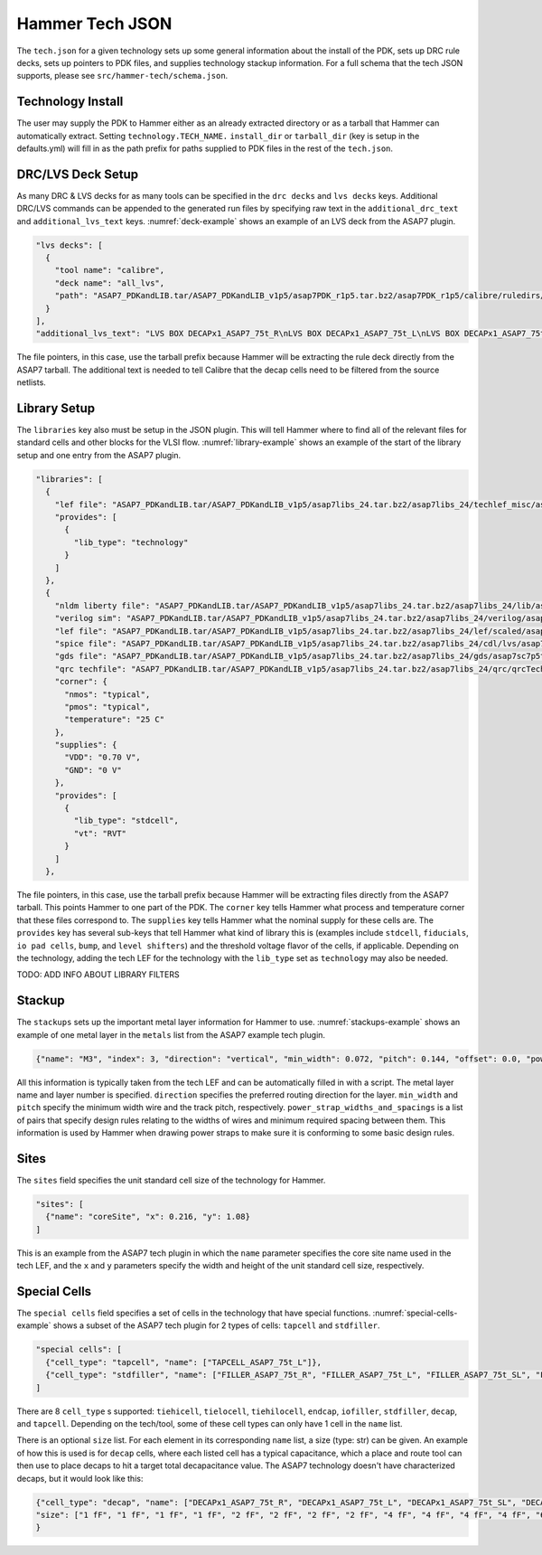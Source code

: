 .. _tech-json:

Hammer Tech JSON
===============================

The ``tech.json`` for a given technology sets up some general information about the install of the PDK, sets up DRC rule decks, sets up pointers to PDK files, and supplies technology stackup information. For a full schema that the tech JSON supports, please see ``src/hammer-tech/schema.json``.

Technology Install
---------------------------------

The user may supply the PDK to Hammer either as an already extracted directory or as a tarball that Hammer can automatically extract. Setting ``technology.TECH_NAME.`` ``install_dir`` or ``tarball_dir`` (key is setup in the defaults.yml) will fill in as the path prefix for paths supplied to PDK files in the rest of the ``tech.json``.

DRC/LVS Deck Setup
---------------------------------

As many DRC & LVS decks for as many tools can be specified in the ``drc decks`` and ``lvs decks`` keys. Additional DRC/LVS commands can be appended to the generated run files by specifying raw text in the ``additional_drc_text`` and ``additional_lvs_text`` keys. :numref:`deck-example` shows an example of an LVS deck from the ASAP7 plugin.

.. _deck-example:
.. code-block:: json

  "lvs decks": [
    {
      "tool name": "calibre",
      "deck name": "all_lvs",
      "path": "ASAP7_PDKandLIB.tar/ASAP7_PDKandLIB_v1p5/asap7PDK_r1p5.tar.bz2/asap7PDK_r1p5/calibre/ruledirs/lvs/lvsRules_calibre_asap7.rul"
    }
  ],
  "additional_lvs_text": "LVS BOX DECAPx1_ASAP7_75t_R\nLVS BOX DECAPx1_ASAP7_75t_L\nLVS BOX DECAPx1_ASAP7_75t_SL\nLVS BOX DECAPx1_ASAP7_75t_SRAM\nLVS BOX DECAPx2_ASAP7_75t_R\nLVS BOX DECAPx2_ASAP7_75t_L\nLVS BOX DECAPx2_ASAP7_75t_SL\nLVS BOX DECAPx2_ASAP7_75t_SRAM\nLVS BOX DECAPx4_ASAP7_75t_R\nLVS BOX DECAPx4_ASAP7_75t_L\nLVS BOX DECAPx4_ASAP7_75t_SL\nLVS BOX DECAPx4_ASAP7_75t_SRAM\nLVS BOX DECAPx6_ASAP7_75t_R\nLVS BOX DECAPx6_ASAP7_75t_L\nLVS BOX DECAPx6_ASAP7_75t_SL\nLVS BOX DECAPx6_ASAP7_75t_SRAM\nLVS BOX DECAPx10_ASAP7_75t_R\nLVS BOX DECAPx10_ASAP7_75t_L\nLVS BOX DECAPx10_ASAP7_75t_SL\nLVS BOX DECAPx10_ASAP7_75t_SRAM\nLVS FILTER DECAPx1_ASAP7_75t_R OPEN\nLVS FILTER DECAPx1_ASAP7_75t_L OPEN\nLVS FILTER DECAPx1_ASAP7_75t_SL OPEN\nLVS FILTER DECAPx1_ASAP7_75t_SRAM OPEN\nLVS FILTER DECAPx2_ASAP7_75t_R OPEN\nLVS FILTER DECAPx2_ASAP7_75t_L OPEN\nLVS FILTER DECAPx2_ASAP7_75t_SL OPEN\nLVS FILTER DECAPx2_ASAP7_75t_SRAM OPEN\nLVS FILTER DECAPx4_ASAP7_75t_R OPEN\nLVS FILTER DECAPx4_ASAP7_75t_L OPEN\nLVS FILTER DECAPx4_ASAP7_75t_SL OPEN\nLVS FILTER DECAPx4_ASAP7_75t_SRAM OPEN\nLVS FILTER DECAPx6_ASAP7_75t_R OPEN\nLVS FILTER DECAPx6_ASAP7_75t_L OPEN\nLVS FILTER DECAPx6_ASAP7_75t_SL OPEN\nLVS FILTER DECAPx6_ASAP7_75t_SRAM OPEN\nLVS FILTER DECAPx10_ASAP7_75t_R OPEN\nLVS FILTER DECAPx10_ASAP7_75t_L OPEN\nLVS FILTER DECAPx10_ASAP7_75t_SL OPEN\nLVS FILTER DECAPx10_ASAP7_75t_SRAM OPEN", 

The file pointers, in this case, use the tarball prefix because Hammer will be extracting the rule deck directly from the ASAP7 tarball. The additional text is needed to tell Calibre that the decap cells need to be filtered from the source netlists.

Library Setup
---------------------------------

The ``libraries`` key also must be setup in the JSON plugin. This will tell Hammer where to find all of the relevant files for standard cells and other blocks for the VLSI flow. :numref:`library-example` shows an example of the start of the library setup and one entry from the ASAP7 plugin.


.. _library-example:
.. code-block:: json

  "libraries": [
    {
      "lef file": "ASAP7_PDKandLIB.tar/ASAP7_PDKandLIB_v1p5/asap7libs_24.tar.bz2/asap7libs_24/techlef_misc/asap7_tech_4x_170803.lef",
      "provides": [
        {
          "lib_type": "technology"
        }
      ]
    },
    {
      "nldm liberty file": "ASAP7_PDKandLIB.tar/ASAP7_PDKandLIB_v1p5/asap7libs_24.tar.bz2/asap7libs_24/lib/asap7sc7p5t_24_SIMPLE_RVT_TT.lib",
      "verilog sim": "ASAP7_PDKandLIB.tar/ASAP7_PDKandLIB_v1p5/asap7libs_24.tar.bz2/asap7libs_24/verilog/asap7sc7p5t_24_SIMPLE_RVT_TT.v",
      "lef file": "ASAP7_PDKandLIB.tar/ASAP7_PDKandLIB_v1p5/asap7libs_24.tar.bz2/asap7libs_24/lef/scaled/asap7sc7p5t_24_R_4x_170912.lef",
      "spice file": "ASAP7_PDKandLIB.tar/ASAP7_PDKandLIB_v1p5/asap7libs_24.tar.bz2/asap7libs_24/cdl/lvs/asap7_75t_R.cdl",
      "gds file": "ASAP7_PDKandLIB.tar/ASAP7_PDKandLIB_v1p5/asap7libs_24.tar.bz2/asap7libs_24/gds/asap7sc7p5t_24_R.gds",
      "qrc techfile": "ASAP7_PDKandLIB.tar/ASAP7_PDKandLIB_v1p5/asap7libs_24.tar.bz2/asap7libs_24/qrc/qrcTechFile_typ03_scaled4xV06",
      "corner": {
        "nmos": "typical",
        "pmos": "typical",
        "temperature": "25 C"
      },
      "supplies": {
        "VDD": "0.70 V",
        "GND": "0 V"
      },
      "provides": [
        {
          "lib_type": "stdcell",
          "vt": "RVT"
        }
      ]
    },

The file pointers, in this case, use the tarball prefix because Hammer will be extracting files directly from the ASAP7 tarball. This points Hammer to one part of the PDK.  The ``corner`` key tells Hammer what process and temperature corner that these files correspond to.  The ``supplies`` key tells Hammer what the nominal supply for these cells are.  The ``provides`` key has several sub-keys that tell Hammer what kind of library this is (examples include ``stdcell``, ``fiducials``,
``io pad cells``, ``bump``, and ``level shifters``) and the threshold voltage flavor of the cells, if applicable. Depending on the technology, adding the tech LEF for the technology with the ``lib_type`` set as ``technology`` may also be needed.

..
TODO: ADD INFO ABOUT LIBRARY FILTERS

Stackup
--------------------------------
The ``stackups`` sets up the important metal layer information for Hammer to use. :numref:`stackups-example` shows an example of one metal layer in the ``metals`` list from the ASAP7 example tech plugin.   

.. _stackups-example:
.. code-block:: json

        {"name": "M3", "index": 3, "direction": "vertical", "min_width": 0.072, "pitch": 0.144, "offset": 0.0, "power_strap_widths_and_spacings": [{"width_at_least": 0.0, "min_spacing": 0.072}], "power_strap_width_table": [0.072, 0.36, 0.648, 0.936, 1.224, 1.512]}

All this information is typically taken from the tech LEF and can be automatically filled in with a script. The metal layer name and layer number is specified. ``direction`` specifies the preferred routing direction for the layer. ``min_width`` and ``pitch`` specify the minimum width wire and the track pitch, respectively.  ``power_strap_widths_and_spacings`` is a list of pairs that specify design rules relating to the widths of wires and minimum required spacing between them. This information is used by Hammer when drawing power straps to make sure it is conforming to some basic design rules. 

        
Sites
--------------------------------
The ``sites`` field specifies the unit standard cell size of the technology for Hammer.

.. _sites-example:
.. code-block:: json

  "sites": [
    {"name": "coreSite", "x": 0.216, "y": 1.08}
  ]

This is an example from the ASAP7 tech plugin in which the ``name`` parameter specifies the core site name used in the tech LEF, and the ``x`` and ``y`` parameters specify the width and height of the unit standard cell size, respectively.

Special Cells
--------------------------------
The ``special cells`` field specifies a set of cells in the technology that have special functions. :numref:`special-cells-example` shows a subset of the ASAP7 tech plugin for 2 types of cells: ``tapcell`` and ``stdfiller``.

.. _special-cells-example:
.. code-block:: json

  "special cells": [
    {"cell_type": "tapcell", "name": ["TAPCELL_ASAP7_75t_L"]},
    {"cell_type": "stdfiller", "name": ["FILLER_ASAP7_75t_R", "FILLER_ASAP7_75t_L", "FILLER_ASAP7_75t_SL", "FILLER_ASAP7_75t_SRAM", "FILLERxp5_ASAP7_75t_R", "FILLERxp5_ASAP7_75t_L", "FILLERxp5_ASAP7_75t_SL", "FILLERxp5_ASAP7_75t_SRAM"]},
  ]

There are 8 ``cell_type`` s supported: ``tiehicell``, ``tielocell``, ``tiehilocell``, ``endcap``, ``iofiller``, ``stdfiller``, ``decap``, and ``tapcell``. Depending on the tech/tool, some of these cell types can only have 1 cell in the ``name`` list.

There is an optional ``size`` list. For each element in its corresponding ``name`` list, a size (type: str) can be given. An example of how this is used is for ``decap`` cells, where each listed cell has a typical capacitance, which a place and route tool can then use to place decaps to hit a target total decapacitance value. The ASAP7 technology doesn't have characterized decaps, but it would look like this:

.. code-block:: json

    {"cell_type": "decap", "name": ["DECAPx1_ASAP7_75t_R", "DECAPx1_ASAP7_75t_L", "DECAPx1_ASAP7_75t_SL", "DECAPx1_ASAP7_75t_SRAM", "DECAPx2_ASAP7_75t_R", "DECAPx2_ASAP7_75t_L", "DECAPx2_ASAP7_75t_SL", "DECAPx2_ASAP7_75t_SRAM", "DECAPx4_ASAP7_75t_R", "DECAPx4_ASAP7_75t_L", "DECAPx4_ASAP7_75t_SL", "DECAPx4_ASAP7_75t_SRAM", "DECAPx6_ASAP7_75t_R", "DECAPx6_ASAP7_75t_L", "DECAPx6_ASAP7_75t_SL", "DECAPx6_ASAP7_75t_SRAM", "DECAPx10_ASAP7_75t_R", "DECAPx10_ASAP7_75t_L", "DECAPx10_ASAP7_75t_SL", "DECAPx10_ASAP7_75t_SRAM"],
    "size": ["1 fF", "1 fF", "1 fF", "1 fF", "2 fF", "2 fF", "2 fF", "2 fF", "4 fF", "4 fF", "4 fF", "4 fF", "6 fF", "6 fF", "6 fF", "6 fF", "10 fF", "10 fF", "10 fF", "10 fF"]
    }
